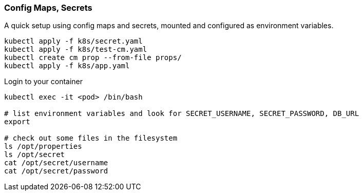 === Config Maps, Secrets

A quick setup using config maps and secrets, mounted and configured as environment variables.

[source,bash]
----
kubectl apply -f k8s/secret.yaml
kubectl apply -f k8s/test-cm.yaml
kubectl create cm prop --from-file props/
kubectl apply -f k8s/app.yaml
----

Login to your container
[source,bash]
----
kubectl exec -it <pod> /bin/bash

# list environment variables and look for SECRET_USERNAME, SECRET_PASSWORD, DB_URL
export

# check out some files in the filesystem
ls /opt/properties
ls /opt/secret
cat /opt/secret/username
cat /opt/secret/password
----